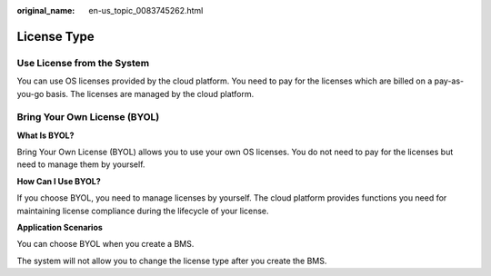 :original_name: en-us_topic_0083745262.html

.. _en-us_topic_0083745262:

License Type
============

Use License from the System
---------------------------

You can use OS licenses provided by the cloud platform. You need to pay for the licenses which are billed on a pay-as-you-go basis. The licenses are managed by the cloud platform.

Bring Your Own License (BYOL)
-----------------------------

**What Is BYOL?**

Bring Your Own License (BYOL) allows you to use your own OS licenses. You do not need to pay for the licenses but need to manage them by yourself.

**How Can I Use BYOL?**

If you choose BYOL, you need to manage licenses by yourself. The cloud platform provides functions you need for maintaining license compliance during the lifecycle of your license.

**Application Scenarios**

You can choose BYOL when you create a BMS.

The system will not allow you to change the license type after you create the BMS.

